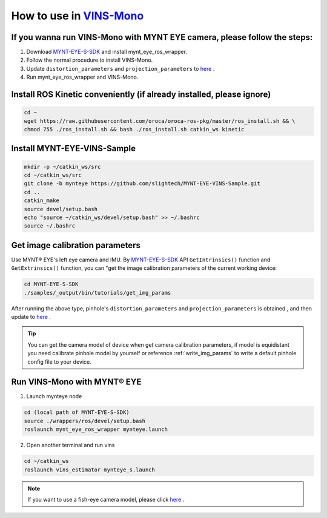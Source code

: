 .. _slam_vins:

How to use in `VINS-Mono <https://github.com/HKUST-Aerial-Robotics/VINS-Mono>`_
================================================================================


If you wanna run VINS-Mono with MYNT EYE camera, please follow the steps:
--------------------------------------------------------------------------

1. Download `MYNT-EYE-S-SDK <https://github.com/slightech/MYNT-EYE-S-SDK.git>`_ and install mynt_eye_ros_wrapper.
2. Follow the normal procedure to install VINS-Mono.
3. Update ``distortion_parameters`` and ``projection_parameters`` to `here <https://github.com/slightech/MYNT-EYE-VINS-Sample/blob/mynteye/config/mynteye/mynteye_s_config.yaml>`_ .
4. Run mynt_eye_ros_wrapper and VINS-Mono.

Install ROS Kinetic conveniently (if already installed, please ignore)
----------------------------------------------------------------------

.. code-block:: bash

  cd ~
  wget https://raw.githubusercontent.com/oroca/oroca-ros-pkg/master/ros_install.sh && \
  chmod 755 ./ros_install.sh && bash ./ros_install.sh catkin_ws kinetic

Install MYNT-EYE-VINS-Sample
------------------------------

.. code-block:: bash

  mkdir -p ~/catkin_ws/src
  cd ~/catkin_ws/src
  git clone -b mynteye https://github.com/slightech/MYNT-EYE-VINS-Sample.git
  cd ..
  catkin_make
  source devel/setup.bash
  echo "source ~/catkin_ws/devel/setup.bash" >> ~/.bashrc
  source ~/.bashrc

Get image calibration parameters
---------------------------------

Use MYNT® EYE's left eye camera and IMU. By `MYNT-EYE-S-SDK <https://github.com/slightech/MYNT-EYE-S-SDK.git>`_ API ``GetIntrinsics()`` function and ``GetExtrinsics()`` function, you can "get the image calibration parameters of the current working device:

.. code-block:: bash

  cd MYNT-EYE-S-SDK
  ./samples/_output/bin/tutorials/get_img_params

After running the above type, pinhole's ``distortion_parameters`` and ``projection_parameters`` is obtained , and then update to `here <https://github.com/slightech/MYNT-EYE-VINS-Sample/blob/mynteye-s/config/mynteye/mynteye_config.yaml>`_ .

.. tip::

  You can get the camera model of device when get camera calibration parameters, if model is equidistant you need calibrate pinhole model by yourself or reference :ref:`write_img_params` to write a default pinhole config file to your device.

Run VINS-Mono with MYNT® EYE
-----------------------------

1. Launch mynteye node

.. code-block:: bash

  cd (local path of MYNT-EYE-S-SDK)
  source ./wrappers/ros/devel/setup.bash
  roslaunch mynt_eye_ros_wrapper mynteye.launch

2. Open another terminal and run vins

.. code-block:: bash

  cd ~/catkin_ws
  roslaunch vins_estimator mynteye_s.launch

.. note::

  If you want to use a fish-eye camera model, please click `here <https://github.com/slightech/MYNT-EYE-VINS-Sample/tree/mynteye-s/calibration_images>`_ .
